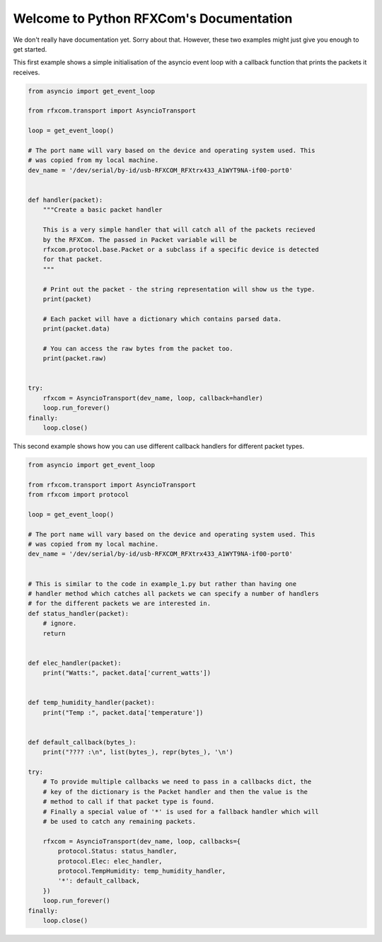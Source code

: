 Welcome to Python RFXCom's Documentation
========================================

We don't really have documentation yet. Sorry about that. However, these two
examples might just give you enough to get started.

This first example shows a simple initialisation of the asyncio event loop
with a callback function that prints the packets it receives.


.. code-block:: python

    from asyncio import get_event_loop

    from rfxcom.transport import AsyncioTransport

    loop = get_event_loop()

    # The port name will vary based on the device and operating system used. This
    # was copied from my local machine.
    dev_name = '/dev/serial/by-id/usb-RFXCOM_RFXtrx433_A1WYT9NA-if00-port0'


    def handler(packet):
        """Create a basic packet handler

        This is a very simple handler that will catch all of the packets recieved
        by the RFXCom. The passed in Packet variable will be
        rfxcom.protocol.base.Packet or a subclass if a specific device is detected
        for that packet.
        """

        # Print out the packet - the string representation will show us the type.
        print(packet)

        # Each packet will have a dictionary which contains parsed data.
        print(packet.data)

        # You can access the raw bytes from the packet too.
        print(packet.raw)


    try:
        rfxcom = AsyncioTransport(dev_name, loop, callback=handler)
        loop.run_forever()
    finally:
        loop.close()

This second example shows how you can use different callback handlers for
different packet types.


.. code-block:: python

    from asyncio import get_event_loop

    from rfxcom.transport import AsyncioTransport
    from rfxcom import protocol

    loop = get_event_loop()

    # The port name will vary based on the device and operating system used. This
    # was copied from my local machine.
    dev_name = '/dev/serial/by-id/usb-RFXCOM_RFXtrx433_A1WYT9NA-if00-port0'


    # This is similar to the code in example_1.py but rather than having one
    # handler method which catches all packets we can specify a number of handlers
    # for the different packets we are interested in.
    def status_handler(packet):
        # ignore.
        return


    def elec_handler(packet):
        print("Watts:", packet.data['current_watts'])


    def temp_humidity_handler(packet):
        print("Temp :", packet.data['temperature'])


    def default_callback(bytes_):
        print("???? :\n", list(bytes_), repr(bytes_), '\n')

    try:
        # To provide multiple callbacks we need to pass in a callbacks dict, the
        # key of the dictionary is the Packet handler and then the value is the
        # method to call if that packet type is found.
        # Finally a special value of '*' is used for a fallback handler which will
        # be used to catch any remaining packets.

        rfxcom = AsyncioTransport(dev_name, loop, callbacks={
            protocol.Status: status_handler,
            protocol.Elec: elec_handler,
            protocol.TempHumidity: temp_humidity_handler,
            '*': default_callback,
        })
        loop.run_forever()
    finally:
        loop.close()
